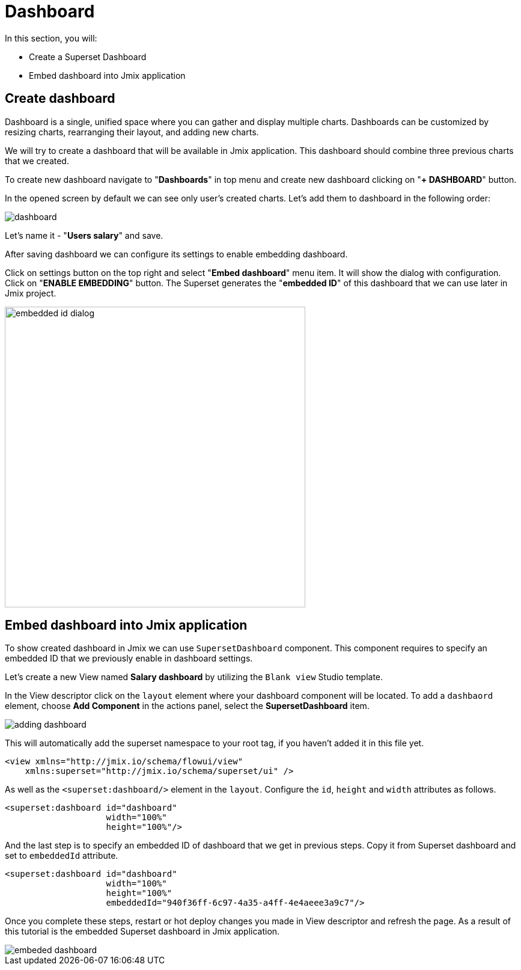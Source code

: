 = Dashboard

In this section, you will:

* Create a Superset Dashboard
* Embed dashboard into Jmix application

[[dashboard]]
== Create dashboard

Dashboard is a single, unified space where you can gather and display multiple charts. Dashboards can be customized by resizing charts, rearranging their layout, and adding new charts.

We will try to create a dashboard that will be available in Jmix application. This dashboard should combine three previous charts that we created.

To create new dashboard navigate to "*Dashboards*" in top menu and create new dashboard clicking on "*+ DASHBOARD*" button.

In the opened screen by default we can see only user's created charts. Let's add them to dashboard in the following order:

image::dashboard.png[align="center"]

Let's name it - "*Users salary*" and save.

After saving dashboard we can configure its settings to enable embedding dashboard.

Click on settings button on the top right and select "*Embed dashboard*" menu item. It will show the dialog with configuration. Click on "*ENABLE EMBEDDING*" button. The Superset generates the "*embedded ID*" of this dashboard that we can use later in Jmix project.

image::embedded-id-dialog.png[align="center" width="500"]

== Embed dashboard into Jmix application

To show created dashboard in Jmix we can use `SupersetDashboard` component. This component requires to specify an embedded ID that we previously enable in dashboard settings.

Let's create a new View named *Salary dashboard* by utilizing the `Blank view` Studio template.

In the View descriptor click on the `layout` element where your dashboard component will be located. To add a `dashbaord` element, choose *Add Component* in the actions panel, select the *SupersetDashboard* item.

image::adding-dashboard.png[align="center"]

This will automatically add the superset namespace to your root tag, if you haven't added it in this file yet.
[source,xml,indent=0]
----
<view xmlns="http://jmix.io/schema/flowui/view"
    xmlns:superset="http://jmix.io/schema/superset/ui" />
----

As well as the `<superset:dashboard/>` element in the `layout`. Configure the `id`, `height` and `width` attributes as follows.

[source,xml,indent=0]
----
<superset:dashboard id="dashboard"
                    width="100%"
                    height="100%"/>
----

And the last step is to specify an embedded ID of dashboard that we get in previous steps. Copy it from Superset dashboard and set to `embeddedId` attribute.

[source,xml,indent=0]
----
<superset:dashboard id="dashboard"
                    width="100%"
                    height="100%"
                    embeddedId="940f36ff-6c97-4a35-a4ff-4e4aeee3a9c7"/>
----

Once you complete these steps, restart or hot deploy changes you made in View descriptor and refresh the page. As a result of this tutorial is the embedded Superset dashboard in Jmix application.

image::embeded-dashboard.png[align="center"]